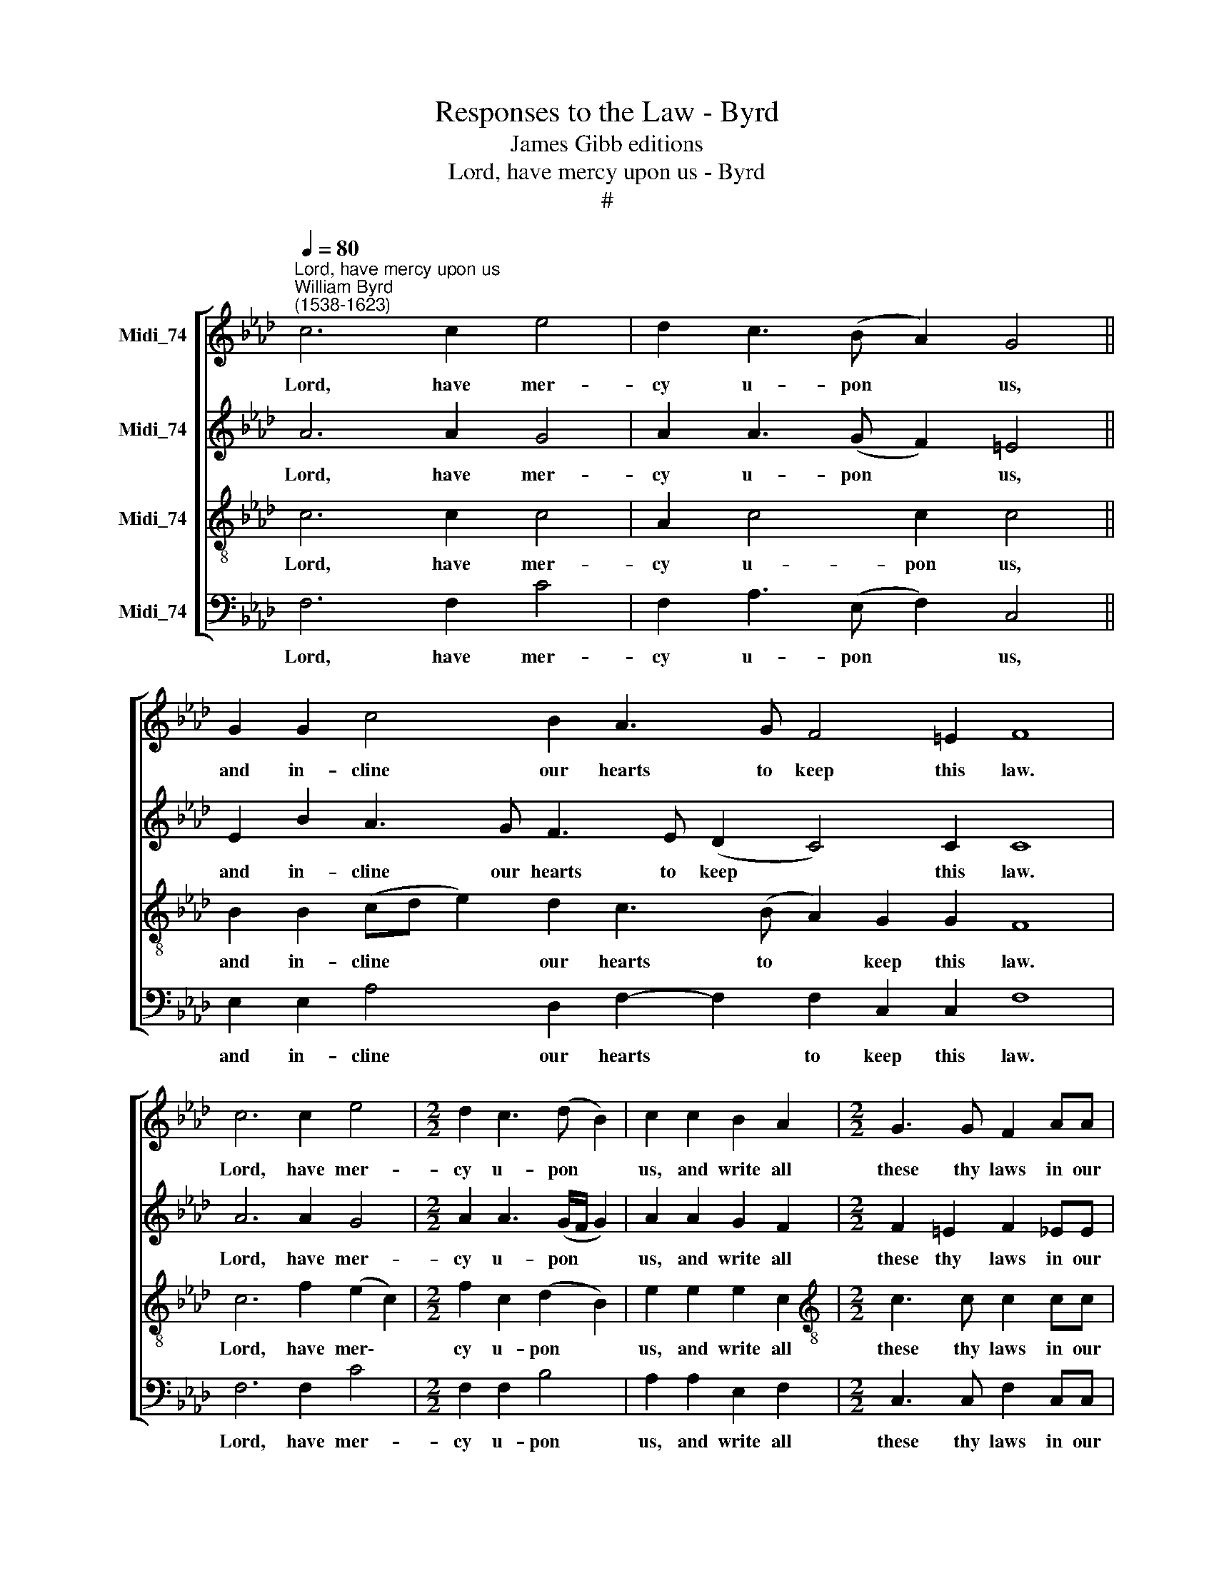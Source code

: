 X:1
T:Responses to the Law - Byrd
T:James Gibb editions
T:Lord, have mercy upon us - Byrd
T:#
%%score [ 1 2 3 4 ]
L:1/8
Q:1/4=80
M:none
K:Ab
V:1 treble nm="Midi_74" snm=" "
V:2 treble nm="Midi_74"
V:3 treble-8 nm="Midi_74"
V:4 bass nm="Midi_74"
V:1
"^Lord, have mercy upon us""^William Byrd\n(1538-1623)" c6 c2 e4 | d2 c3 (B A2) G4 || %2
w: Lord, have mer-|cy u- pon * us,|
 G2 G2 c4 B2 A3 G F4 =E2 F8 | c6 c2 e4 |[M:2/2] d2 c3 (d B2) | c2 c2 B2 A2 |[M:2/2] G3 G F2 AA | %7
w: and in- cline our hearts to keep this law.|Lord, have mer-|cy u- pon *|us, and write all|these thy laws in our|
 G2 F3 F =E2 | F2 d4 c2 | B4 =A8 |] %10
w: hearts, we be- seech|thee, we be-|seech thee.|
V:2
 A6 A2 G4 | A2 A3 (G F2) =E4 || E2 B2 A3 G F3 E (D2 C4) C2 C8 | A6 A2 G4 |[M:2/2] A2 A3 (G/F/ G2) | %5
w: Lord, have mer-|cy u- pon * us,|and in- cline our hearts to keep * this law.|Lord, have mer-|cy u- pon * *|
 A2 A2 G2 F2 |[M:2/2] F2 =E2 F2 _EE | E2 CD C4 | C2 F4 F2 | F4 F8 |] %10
w: us, and write all|these thy laws in our|hearts, we be- seech|thee, we be-|seech thee.|
V:3
 c6 c2 c4 | A2 c4 c2 c4 || B2 B2 (cd e2) d2 c3 (B A2) G2 G2 F8 | c6 f2 (e2 c2) | %4
w: Lord, have mer-|cy u- pon us,|and in- cline * * our hearts to * keep this law.|Lord, have mer\- *|
[M:2/2] f2 c2 (d2 B2) | e2 e2 e2 c2 |[M:2/2][K:treble-8] c3 c c2 cc | B2 AG G4 | =A2 B4 c2 | %9
w: cy u- pon *|us, and write all|these thy laws in our|hearts, we be- seech|thee, we be-|
 (d2 B2) c8 |] %10
w: seech * thee.|
V:4
 F,6 F,2 C4 | F,2 A,3 (E, F,2) C,4 || E,2 E,2 A,4 D,2 F,2- F,2 F,2 C,2 C,2 F,8 | F,6 F,2 C4 | %4
w: Lord, have mer-|cy u- pon * us,|and in- cline our hearts * to keep this law.|Lord, have mer-|
[M:2/2] F,2 F,2 B,4 | A,2 A,2 E,2 F,2 |[M:2/2] C,3 C, F,2 C,C, | E,2 A,,B,, C,4 | F,2 B,,4 =A,,2 | %9
w: cy u- pon|us, and write all|these thy laws in our|hearts, we be- seech|thee, we be-|
 B,,4 F,,8 |] %10
w: seech thee.|

